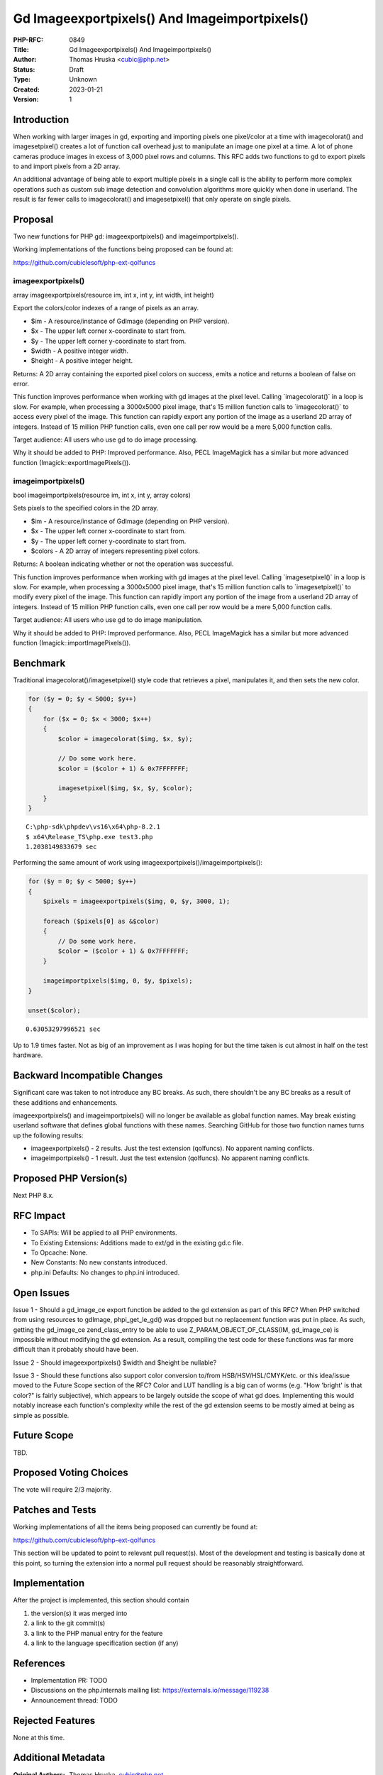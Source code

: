 Gd Imageexportpixels() And Imageimportpixels()
==============================================

:PHP-RFC: 0849
:Title: Gd Imageexportpixels() And Imageimportpixels()
:Author: Thomas Hruska <cubic@php.net>
:Status: Draft
:Type: Unknown
:Created: 2023-01-21
:Version: 1

Introduction
------------

When working with larger images in gd, exporting and importing pixels
one pixel/color at a time with imagecolorat() and imagesetpixel()
creates a lot of function call overhead just to manipulate an image one
pixel at a time. A lot of phone cameras produce images in excess of
3,000 pixel rows and columns. This RFC adds two functions to gd to
export pixels to and import pixels from a 2D array.

An additional advantage of being able to export multiple pixels in a
single call is the ability to perform more complex operations such as
custom sub image detection and convolution algorithms more quickly when
done in userland. The result is far fewer calls to imagecolorat() and
imagesetpixel() that only operate on single pixels.

Proposal
--------

Two new functions for PHP gd: imageexportpixels() and
imageimportpixels().

Working implementations of the functions being proposed can be found at:

https://github.com/cubiclesoft/php-ext-qolfuncs

imageexportpixels()
~~~~~~~~~~~~~~~~~~~

array imageexportpixels(resource im, int x, int y, int width, int
height)

Export the colors/color indexes of a range of pixels as an array.

-  $im - A resource/instance of GdImage (depending on PHP version).
-  $x - The upper left corner x-coordinate to start from.
-  $y - The upper left corner y-coordinate to start from.
-  $width - A positive integer width.
-  $height - A positive integer height.

Returns: A 2D array containing the exported pixel colors on success,
emits a notice and returns a boolean of false on error.

This function improves performance when working with gd images at the
pixel level. Calling \`imagecolorat()\` in a loop is slow. For example,
when processing a 3000x5000 pixel image, that's 15 million function
calls to \`imagecolorat()\` to access every pixel of the image. This
function can rapidly export any portion of the image as a userland 2D
array of integers. Instead of 15 million PHP function calls, even one
call per row would be a mere 5,000 function calls.

Target audience: All users who use gd to do image processing.

Why it should be added to PHP: Improved performance. Also, PECL
ImageMagick has a similar but more advanced function
(Imagick::exportImagePixels()).

imageimportpixels()
~~~~~~~~~~~~~~~~~~~

bool imageimportpixels(resource im, int x, int y, array colors)

Sets pixels to the specified colors in the 2D array.

-  $im - A resource/instance of GdImage (depending on PHP version).
-  $x - The upper left corner x-coordinate to start from.
-  $y - The upper left corner y-coordinate to start from.
-  $colors - A 2D array of integers representing pixel colors.

Returns: A boolean indicating whether or not the operation was
successful.

This function improves performance when working with gd images at the
pixel level. Calling \`imagesetpixel()\` in a loop is slow. For example,
when processing a 3000x5000 pixel image, that's 15 million function
calls to \`imagesetpixel()\` to modify every pixel of the image. This
function can rapidly import any portion of the image from a userland 2D
array of integers. Instead of 15 million PHP function calls, even one
call per row would be a mere 5,000 function calls.

Target audience: All users who use gd to do image manipulation.

Why it should be added to PHP: Improved performance. Also, PECL
ImageMagick has a similar but more advanced function
(Imagick::importImagePixels()).

Benchmark
---------

Traditional imagecolorat()/imagesetpixel() style code that retrieves a
pixel, manipulates it, and then sets the new color.

.. code:: php

   for ($y = 0; $y < 5000; $y++)
   {
       for ($x = 0; $x < 3000; $x++)
       {
           $color = imagecolorat($img, $x, $y);

           // Do some work here.
           $color = ($color + 1) & 0x7FFFFFFF;

           imagesetpixel($img, $x, $y, $color);
       }
   }

::

   C:\php-sdk\phpdev\vs16\x64\php-8.2.1
   $ x64\Release_TS\php.exe test3.php
   1.2038149833679 sec

Performing the same amount of work using
imageexportpixels()/imageimportpixels():

.. code:: php

   for ($y = 0; $y < 5000; $y++)
   {
       $pixels = imageexportpixels($img, 0, $y, 3000, 1);

       foreach ($pixels[0] as &$color)
       {
           // Do some work here.
           $color = ($color + 1) & 0x7FFFFFFF;
       }

       imageimportpixels($img, 0, $y, $pixels);
   }

   unset($color);

::

   0.63053297996521 sec

Up to 1.9 times faster. Not as big of an improvement as I was hoping for
but the time taken is cut almost in half on the test hardware.

Backward Incompatible Changes
-----------------------------

Significant care was taken to not introduce any BC breaks. As such,
there shouldn't be any BC breaks as a result of these additions and
enhancements.

imageexportpixels() and imageimportpixels() will no longer be available
as global function names. May break existing userland software that
defines global functions with these names. Searching GitHub for those
two function names turns up the following results:

-  imageexportpixels() - 2 results. Just the test extension (qolfuncs).
   No apparent naming conflicts.
-  imageimportpixels() - 1 result. Just the test extension (qolfuncs).
   No apparent naming conflicts.

Proposed PHP Version(s)
-----------------------

Next PHP 8.x.

RFC Impact
----------

-  To SAPIs: Will be applied to all PHP environments.
-  To Existing Extensions: Additions made to ext/gd in the existing gd.c
   file.
-  To Opcache: None.
-  New Constants: No new constants introduced.
-  php.ini Defaults: No changes to php.ini introduced.

Open Issues
-----------

Issue 1 - Should a gd_image_ce export function be added to the gd
extension as part of this RFC? When PHP switched from using resources to
gdImage, phpi_get_le_gd() was dropped but no replacement function was
put in place. As such, getting the gd_image_ce zend_class_entry to be
able to use Z_PARAM_OBJECT_OF_CLASS(IM, gd_image_ce) is impossible
without modifying the gd extension. As a result, compiling the test code
for these functions was far more difficult than it probably should have
been.

Issue 2 - Should imageexportpixels() $width and $height be nullable?

Issue 3 - Should these functions also support color conversion to/from
HSB/HSV/HSL/CMYK/etc. or this idea/issue moved to the Future Scope
section of the RFC? Color and LUT handling is a big can of worms (e.g.
"How 'bright' is that color?" is fairly subjective), which appears to be
largely outside the scope of what gd does. Implementing this would
notably increase each function's complexity while the rest of the gd
extension seems to be mostly aimed at being as simple as possible.

Future Scope
------------

TBD.

Proposed Voting Choices
-----------------------

The vote will require 2/3 majority.

Patches and Tests
-----------------

Working implementations of all the items being proposed can currently be
found at:

https://github.com/cubiclesoft/php-ext-qolfuncs

This section will be updated to point to relevant pull request(s). Most
of the development and testing is basically done at this point, so
turning the extension into a normal pull request should be reasonably
straightforward.

Implementation
--------------

After the project is implemented, this section should contain

#. the version(s) it was merged into
#. a link to the git commit(s)
#. a link to the PHP manual entry for the feature
#. a link to the language specification section (if any)

References
----------

-  Implementation PR: TODO
-  Discussions on the php.internals mailing list:
   https://externals.io/message/119238
-  Announcement thread: TODO

Rejected Features
-----------------

None at this time.

Additional Metadata
-------------------

:Original Authors: Thomas Hruska, cubic@php.net
:Slug: gd_image_export_import_pixels
:Wiki URL: https://wiki.php.net/rfc/gd_image_export_import_pixels

